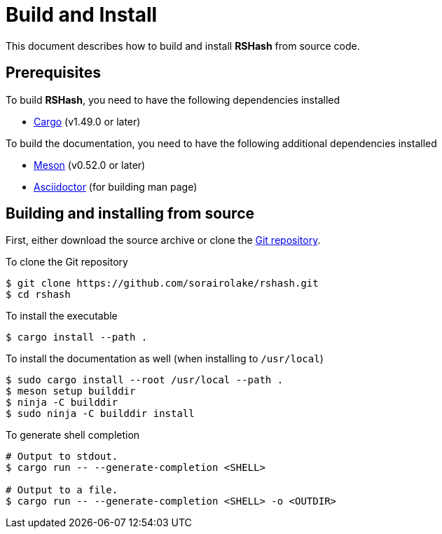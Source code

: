 = Build and Install

This document describes how to build and install *RSHash* from source code.

== Prerequisites

.To build *RSHash*, you need to have the following dependencies installed
* https://doc.rust-lang.org/stable/cargo/[Cargo] (v1.49.0 or later)

.To build the documentation, you need to have the following additional dependencies installed
* https://mesonbuild.com/[Meson] (v0.52.0 or later)
* https://asciidoctor.org/[Asciidoctor] (for building man page)

== Building and installing from source

First, either download the source archive or clone the https://github.com/sorairolake/rshash[Git repository].

.To clone the Git repository
[source, shell]
----
$ git clone https://github.com/sorairolake/rshash.git
$ cd rshash
----

.To install the executable
[source, shell]
----
$ cargo install --path .
----

.To install the documentation as well (when installing to `/usr/local`)
[source, shell]
----
$ sudo cargo install --root /usr/local --path .
$ meson setup builddir
$ ninja -C builddir
$ sudo ninja -C builddir install
----

.To generate shell completion
[source, shell]
----
# Output to stdout.
$ cargo run -- --generate-completion <SHELL>

# Output to a file.
$ cargo run -- --generate-completion <SHELL> -o <OUTDIR>
----
